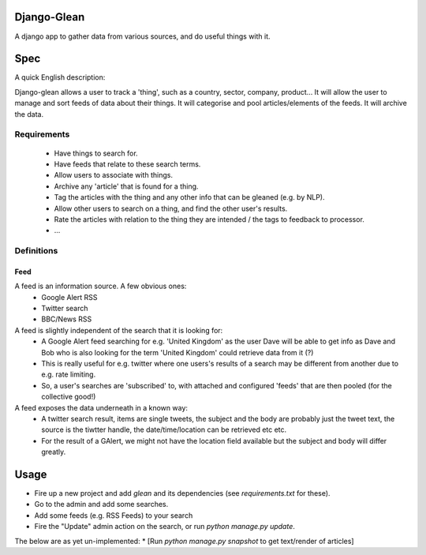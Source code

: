 Django-Glean
============

A django app to gather data from various sources, and do useful things with it.


Spec
====

A quick English description:

Django-glean allows a user to track a 'thing', such as a country, sector,
company, product... It will allow the user to manage and sort feeds of data
about their things. It will categorise and pool articles/elements of the feeds.
It will archive the data.

Requirements
------------

 * Have things to search for.
 * Have feeds that relate to these search terms.
 * Allow users to associate with things.
 * Archive any 'article' that is found for a thing.
 * Tag the articles with the thing and any other info that can be gleaned (e.g.
   by NLP).
 * Allow other users to search on a thing, and find the other user's results.
 * Rate the articles with relation to the thing they are intended / the tags to
   feedback to processor.
 * ... 

Definitions
-----------

Feed
````
A feed is an information source. A few obvious ones:
 * Google Alert RSS
 * Twitter search
 * BBC/News RSS

A feed is slightly independent of the search that it is looking for:
 * A Google Alert feed searching for e.g. 'United Kingdom' as the user Dave
   will be able to get info as Dave and Bob who is also looking for the term
   'United Kingdom' could retrieve data from it (?)
 * This is really useful for e.g. twitter where one users's results of a search
   may be different from another due to e.g. rate limiting.
 * So, a user's searches are 'subscribed' to, with attached and configured
   'feeds' that are then pooled (for the collective good!)

A feed exposes the data underneath in a known way:
 * A twitter search result, items are single tweets, the subject and the body
   are probably just the tweet text, the source is the tiwtter handle, the
   date/time/location can be retrieved etc etc.
 * For the result of a GAlert, we might not have the location field available
   but the subject and body will differ greatly.


Usage
=====

* Fire up a new project and add `glean` and its dependencies (see
  `requirements.txt` for these).
* Go to the admin and add some searches.
* Add some feeds (e.g. RSS Feeds) to your search
* Fire the "Update" admin action on the search, or run
  `python manage.py update`.


The below are as yet un-implemented:
* [Run `python manage.py snapshot` to get text/render of articles]

